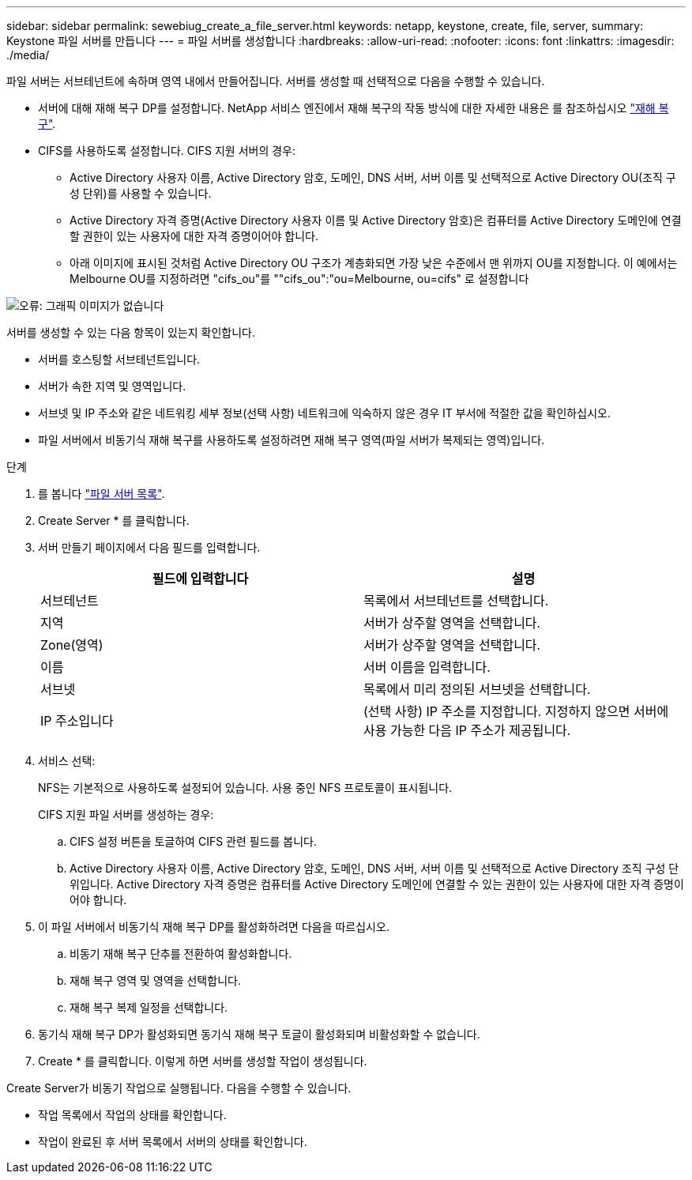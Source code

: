 ---
sidebar: sidebar 
permalink: sewebiug_create_a_file_server.html 
keywords: netapp, keystone, create, file, server, 
summary: Keystone 파일 서버를 만듭니다 
---
= 파일 서버를 생성합니다
:hardbreaks:
:allow-uri-read: 
:nofooter: 
:icons: font
:linkattrs: 
:imagesdir: ./media/


[role="lead"]
파일 서버는 서브테넌트에 속하며 영역 내에서 만들어집니다. 서버를 생성할 때 선택적으로 다음을 수행할 수 있습니다.

* 서버에 대해 재해 복구 DP를 설정합니다. NetApp 서비스 엔진에서 재해 복구의 작동 방식에 대한 자세한 내용은 를 참조하십시오 link:sewebiug_billing_accounts,_subscriptions,_services,_and_performance.html#disaster-recovery["재해 복구"].
* CIFS를 사용하도록 설정합니다. CIFS 지원 서버의 경우:
+
** Active Directory 사용자 이름, Active Directory 암호, 도메인, DNS 서버, 서버 이름 및 선택적으로 Active Directory OU(조직 구성 단위)를 사용할 수 있습니다.
** Active Directory 자격 증명(Active Directory 사용자 이름 및 Active Directory 암호)은 컴퓨터를 Active Directory 도메인에 연결할 권한이 있는 사용자에 대한 자격 증명이어야 합니다.
** 아래 이미지에 표시된 것처럼 Active Directory OU 구조가 계층화되면 가장 낮은 수준에서 맨 위까지 OU를 지정합니다. 이 예에서는 Melbourne OU를 지정하려면 "cifs_ou"를 ""cifs_ou":"ou=Melbourne, ou=cifs" 로 설정합니다




image:sewebiug_image20.png["오류: 그래픽 이미지가 없습니다"]

서버를 생성할 수 있는 다음 항목이 있는지 확인합니다.

* 서버를 호스팅할 서브테넌트입니다.
* 서버가 속한 지역 및 영역입니다.
* 서브넷 및 IP 주소와 같은 네트워킹 세부 정보(선택 사항) 네트워크에 익숙하지 않은 경우 IT 부서에 적절한 값을 확인하십시오.
* 파일 서버에서 비동기식 재해 복구를 사용하도록 설정하려면 재해 복구 영역(파일 서버가 복제되는 영역)입니다.


.단계
. 를 봅니다 link:sewebiug_view_servers.html#view-servers["파일 서버 목록"].
. Create Server * 를 클릭합니다.
. 서버 만들기 페이지에서 다음 필드를 입력합니다.
+
|===
| 필드에 입력합니다 | 설명 


| 서브테넌트 | 목록에서 서브테넌트를 선택합니다. 


| 지역 | 서버가 상주할 영역을 선택합니다. 


| Zone(영역) | 서버가 상주할 영역을 선택합니다. 


| 이름 | 서버 이름을 입력합니다. 


| 서브넷 | 목록에서 미리 정의된 서브넷을 선택합니다. 


| IP 주소입니다 | (선택 사항) IP 주소를 지정합니다. 지정하지 않으면 서버에 사용 가능한 다음 IP 주소가 제공됩니다. 
|===
. 서비스 선택:
+
NFS는 기본적으로 사용하도록 설정되어 있습니다. 사용 중인 NFS 프로토콜이 표시됩니다.

+
CIFS 지원 파일 서버를 생성하는 경우:

+
.. CIFS 설정 버튼을 토글하여 CIFS 관련 필드를 봅니다.
.. Active Directory 사용자 이름, Active Directory 암호, 도메인, DNS 서버, 서버 이름 및 선택적으로 Active Directory 조직 구성 단위입니다. Active Directory 자격 증명은 컴퓨터를 Active Directory 도메인에 연결할 수 있는 권한이 있는 사용자에 대한 자격 증명이어야 합니다.


. 이 파일 서버에서 비동기식 재해 복구 DP를 활성화하려면 다음을 따르십시오.
+
.. 비동기 재해 복구 단추를 전환하여 활성화합니다.
.. 재해 복구 영역 및 영역을 선택합니다.
.. 재해 복구 복제 일정을 선택합니다.


. 동기식 재해 복구 DP가 활성화되면 동기식 재해 복구 토글이 활성화되며 비활성화할 수 없습니다.
. Create * 를 클릭합니다. 이렇게 하면 서버를 생성할 작업이 생성됩니다.


Create Server가 비동기 작업으로 실행됩니다. 다음을 수행할 수 있습니다.

* 작업 목록에서 작업의 상태를 확인합니다.
* 작업이 완료된 후 서버 목록에서 서버의 상태를 확인합니다.

